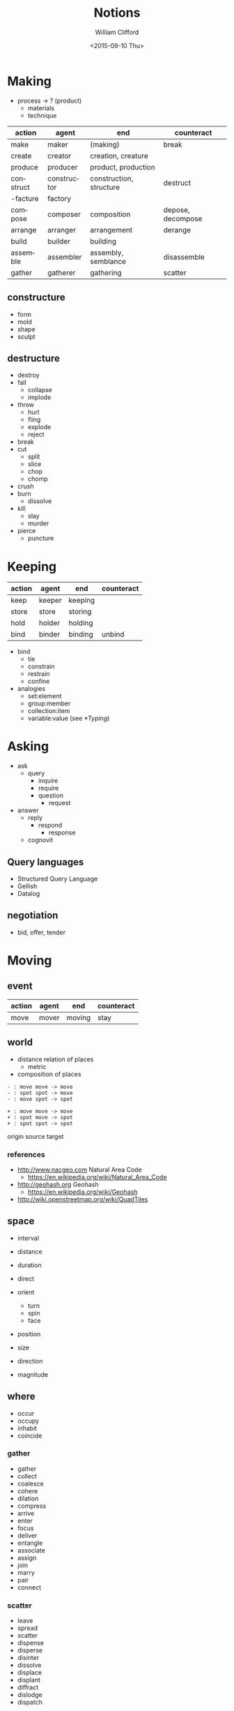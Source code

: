 #+title: Notions
#+date: <2015-09-10 Thu>
#+author: William Clifford
#+email: wobh@yahoo.com
#+description: General notions
#+keywords:
 
* Making

- process -> ? (product)
  - materials
  - technique

#+NAME: makings-table
| action    | agent       | end                     | counteract        |
|-----------+-------------+-------------------------+-------------------|
| make      | maker       | (making)                | break             |
| create    | creator     | creation, creature      |                   |
| produce   | producer    | product, production     |                   |
| construct | constructor | construction, structure | destruct          |
| -facture  | factory     |                         |                   |
| compose   | composer    | composition             | depose, decompose |
| arrange   | arranger    | arrangement             | derange           |
| build     | builder     | building                |                   |
| assemble  | assembler   | assembly, semblance     | disassemble       |
| gather    | gatherer    | gathering               | scatter           |

** constructure

- form
- mold
- shape
- sculpt

** destructure

- destroy
- fall
  - collapse
  - implode
- throw
  - hurl
  - fling
  - explode
  - reject
- break
- cut
  - split
  - slice
  - chop
  - chomp
- crush
- burn
  - dissolve
- kill
  - slay
  - murder
- pierce
  - puncture

* Keeping

#+NAME: makings-table
| action | agent  | end     | counteract |
|--------+--------+---------+------------|
| keep   | keeper | keeping |            |
| store  | store  | storing |            |
| hold   | holder | holding |            |
| bind   | binder | binding | unbind     |

- bind
  - tie
  - constrain
  - restrain
  - confine

- analogies
  - set:element
  - group:member
  - collection:item
  - variable:value (see [[*Typing]])

* Asking

- ask
  - query
    - inquire
    - require
    - question
      - request
- answer
  - reply
    - respond
      - response
  - cognovit

** Query languages
- Structured Query Language
- Gellish
- Datalog

** negotiation
- bid, offer, tender

* Moving

** event

| action | agent | end    | counteract |
|--------+-------+--------+------------|
| move   | mover | moving | stay       |

** world

- distance relation of places
  - metric
- composition of places

: - : move move -> move
: - : spot spot -> move
: - : move spot -> spot

: + : move move -> move
: + : spot move -> spot
: + : spot spot -> spot

origin
source
target
 
*** references

- http://www.nacgeo.com Natural Area Code
  - https://en.wikipedia.org/wiki/Natural_Area_Code
- http://geohash.org Geohash
  - https://en.wikipedia.org/wiki/Geohash
- http://wiki.openstreetmap.org/wiki/QuadTiles

** space

- interval
- distance
- duration

- direct
- orient
  - turn
  - spin
  - face

- position
- size

- direction
- magnitude

** where

- occur
- occupy
- inhabit
- coincide

*** gather

- gather
- collect
- coalesce
- cohere
- dilation
- compress
- arrive
- enter
- focus
- deliver
- entangle
- associate
- assign
- join
- marry
- pair
- connect

*** scatter

- leave
- spread
- scatter
- dispense
- disperse
- disinter
- dissolve
- displace
- displant
- diffract
- dislodge
- dispatch

** when

- start
  - begin
  - commence
- stop
  - halt
  - cease

* Turning

- affine
- scalar
- vector
- tensor

- vertex
- matrix

- spline

- difference

- orientation
- displacement

- complect
- simplect

- collapse

- disjunction
- conjunction

* Naming
- praenomen
- cognomen
- agnomen

* Warning (Boding)

- disaster
- dishonor
- dissuade
- foretell
- portend
- predict

* Mapping

A "pure" function is often described as a mapping of inputs and
outputs. So we should be able to see a correspondence in interfaces
between functions and mappings. Something like this:

| get | fetch | call | read   | GET  | extract |
| set | store | defn | create | POST | extend  |

: get → map → key → val
: set → map → key → val → map

For some kinds of "maps" (stacks and queues) a "key" isn't
necessary. The semantics here are "pop/pull" and "put/push" rather
than "get" or "set".

: pop → map → val
: put → map → val → map

* Typing

- type, category, group, etc

Not strictly mathematical, but an impressionistic gathering of "kinds"

(TODO I could really use something like a "grammar of types" here)

Data types:

- numbers
  - integers
  - rationals
  - floating point
  - complex (at least three different kinds)
- sets (unordered collection)
  - "hash", "associative-array"
  - records
- tuples (ordered collections)
  - "arrays"
  - "vectors"
  - "strings"
- characters
  - potentially a kind of "number"
- lists (ordered collection, using linked lists)
  - trees

Entity types:

- Agent: 
  - Person
  - Process
  - Organization
- Name:
  - long
  - short
  - agent proxies
    - phone
    - email
    - website
    - ...
- Datetime:
  - Date
  - Time
  - Duration
  - Range
- Place:
  - Postal Address
  - LatLong
  - Name
- Order:
  - numeric
  - lexigraphic, see name
- Count:
  - aggregations of all kinds really (including Collections)
    - total
    - average
    - minimum
    - maximum
    - ...
- Purpose:
  - Reason
  - Comment
  - Note
- Description:
- Pattern:
  - Regular Expression
- Kind
  - type
  - group
  - category
  - classification
    - "tag" or "label"

Type-referring prepositions
- _on :: Date
- _at :: Datetime || Place
- _by :: Agent
- _to :: Agent, receiver || Place
- _from :: Agent, provider || Place
- _for :: Purpose || Duration
- _with :: Agent
- _until :: Datetime
- _since :: Datetime
- _like :: Pattern
- _of :: Kind || Agent
- _the :: Kind
  - _by_the :: Kind, agents
- _in :: Kind, groups
  - _in_the :: Kind, counts 

* Grouping

- collection, stock, store, list
  - item
  - singleton (
  - member (ruby-on-rails)
- table
  - rows
    - columns
- group
  - member

Sometimes "things" may be considers "groups" of "properties"

- record
  - field
    - name, label
    - value
    - type
- object
  - attribute
  - relationship
- relation
  - ?
  - references
- model
  - property
* COMMENT org settings
#+options: ':nil *:t -:t ::t <:t H:6 \n:nil ^:t arch:headline
#+options: author:t broken-links:nil c:nil creator:nil
#+options: d:(not "LOGBOOK") date:t e:t email:nil f:t inline:t num:t
#+options: p:nil pri:nil prop:nil stat:t tags:t tasks:t tex:t
#+options: timestamp:t title:t toc:t todo:t |:t
#+language: en
#+select_tags: export
#+exclude_tags: noexport
#+creator: Emacs 28.2 (Org mode 9.6.1)
#+cite_export:
#+startup: overview
